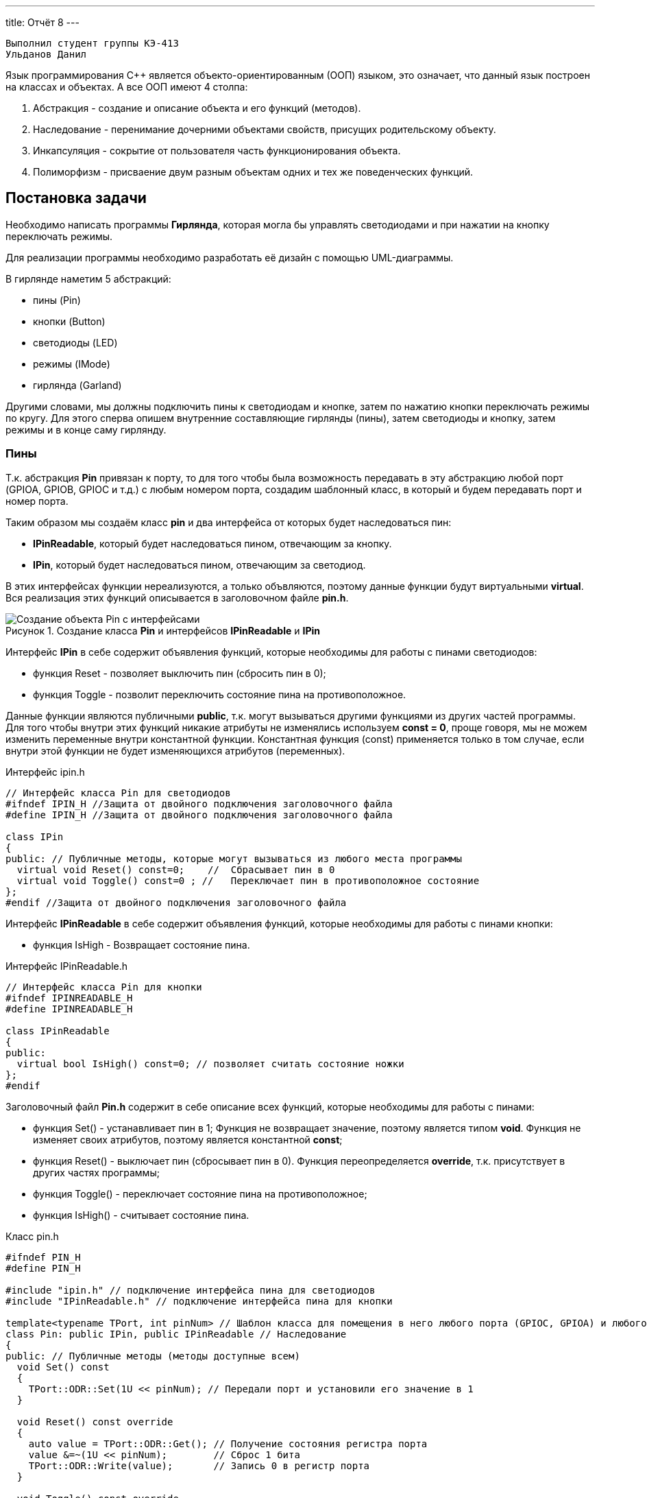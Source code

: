 ---
title: Отчёт 8
---

[text-right]
--
 Выполнил студент группы КЭ-413
 Ульданов Данил
--

:reproducible:

:description: Project_8
:keywords: AsciiDoc
:imagesdir: Image
:figure-caption: Рисунок
:table-caption: Таблица


:toc-title: Содержание
:toc:

[.notes]
Язык программирования С++ является объекто-ориентированным (ООП) языком, это означает, что данный язык построен на
классах и объектах. А все ООП имеют 4 столпа:

1. Абстракция - создание и описание объекта и его функций (методов).
2. Наследование - перенимание дочерними объектами свойств, присущих родительскому объекту.
3. Инкапсуляция - сокрытие от пользователя часть функционирования объекта.
4. Полиморфизм - присваение двум разным объектам одних и тех же поведенческих функций.

== Постановка задачи
Необходимо написать программы *Гирлянда*, которая могла бы управлять светодиодами и при нажатии на кнопку переключать режимы.

Для реализации программы необходимо разработать её дизайн с помощью UML-диаграммы.

В гирлянде наметим 5 абстракций:

- пины (Pin)
- кнопки (Button)
- светодиоды (LED)
- режимы (IMode)
- гирлянда (Garland)

Другими словами, мы должны подключить пины к светодиодам и кнопке, затем по нажатию кнопки переключать режимы по кругу.
Для этого сперва опишем внутренние составляющие гирлянды (пины), затем светодиоды и кнопку, затем режимы и в конце саму гирлянду.

=== Пины

Т.к. абстракция  *Pin* привязан к порту, то для того чтобы была возможность передавать в эту абстракцию любой порт
(GPIOA, GPIOB, GPIOC и т.д.) с любым номером порта, создадим шаблонный класс, в который и будем передавать порт и номер порта.

Таким образом мы создаём класс *pin* и два интерфейса от которых будет наследоваться пин:

- *IPinReadable*, который будет наследоваться пином, отвечающим за кнопку.
- *IPin*, который будет наследоваться пином, отвечающим за светодиод.

В этих интерфейсах функции нереализуются, а только объвляются, поэтому данные функции будут виртуальными *virtual*.
Вся реализация этих функций описывается в заголовочном файле *pin.h*.

.Создание класса *Pin* и интерфейсов *IPinReadable* и *IPin*
image::Создание объекта Pin с интерфейсами .png[]

Интерфейс *IPin* в себе содержит объявления функций, которые необходимы для работы с пинами светодиодов:

- функция Reset - позволяет выключить пин (сбросить пин в 0);
- функция Toggle - позволит переключить состояние пина на противоположное.

Данные функции являются публичными *public*, т.к. могут вызываться другими функциями из других частей программы.
Для того чтобы внутри этих функций никакие атрибуты не изменялись используем *const = 0*, проще говоря, мы не можем изменить переменные внутри константной функции.
Константная функция (const) применяется только в том случае, если внутри этой функции не будет изменяющихся атрибутов (переменных).

.Интерфейс ipin.h
[source, c++]
-------
// Интерфейс класса Pin для светодиодов
#ifndef IPIN_H //Защита от двойного подключения заголовочного файла
#define IPIN_H //Защита от двойного подключения заголовочного файла

class IPin
{
public: // Публичные методы, которые могут вызываться из любого места программы
  virtual void Reset() const=0;    //  Сбрасывает пин в 0
  virtual void Toggle() const=0 ; //   Переключает пин в противоположное состояние
};
#endif //Защита от двойного подключения заголовочного файла
-------
Интерфейс *IPinReadable* в себе содержит объявления функций, которые необходимы для работы с пинами кнопки:

- функция IsHigh - Возвращает состояние пина.

.Интерфейс IPinReadable.h
[source, c++]
-------
// Интерфейс класса Pin для кнопки
#ifndef IPINREADABLE_H
#define IPINREADABLE_H

class IPinReadable
{
public:
  virtual bool IsHigh() const=0; // позволяет считать состояние ножки
};
#endif
-------

Заголовочный файл *Pin.h* содержит в себе описание всех функций, которые необходимы для работы с пинами:

- функция Set() - устанавливает пин в 1; Функция не возвращает значение, поэтому является типом *void*. Функция не изменяет своих атрибутов, поэтому является константной *const*;
- функция Reset() - выключает пин (сбросывает пин в 0). Функция переопределяется *override*, т.к. присутствует в других частях программы;
- функция Toggle() - переключает состояние пина на противоположное;
- функция IsHigh() - считывает состояние пина.

.Класс pin.h
[source, c++]
-------
#ifndef PIN_H
#define PIN_H

#include "ipin.h" // подключение интерфейса пина для светодиодов
#include "IPinReadable.h" // подключение интерфейса пина для кнопки

template<typename TPort, int pinNum> // Шаблон класса для помещения в него любого порта (GPIOC, GPIOА) и любого номера этого порта
class Pin: public IPin, public IPinReadable // Наследование
{
public: // Публичные методы (методы доступные всем)
  void Set() const
  {
    TPort::ODR::Set(1U << pinNum); // Передали порт и установили его значение в 1
  }

  void Reset() const override
  {
    auto value = TPort::ODR::Get(); // Получение состояния регистра порта
    value &=~(1U << pinNum);        // Сброс 1 бита
    TPort::ODR::Write(value);       // Запись 0 в регистр порта
  }

  void Toggle() const override
  {
    TPort::ODR::Toggle(1U << pinNum); // Переключили состояние порта на противоположное
  }

  bool IsHigh() const override
  {
    auto value = TPort::IDR::Get(); //Получение состояния входного регистра
    return ( (value & (1U << pinNum) ) == (1 << pinNum) ); // Проверка на единичный бит
  }
};
#endif
-------
Таким образом была сделана абстракция для пина, котоая привязывается к конкретному порту и к конкретному номеру ножки.

=== Светодиоды

Т.к. абстракция  *LED* привязана к порту (ножке) процессора, поэтому при создании объекта типа LED передадим объкту LED ножку порта к которой светодиод привязан.

Таким образом мы создаём класс *LED* и интерфейс *ILED* от которого будет наследоваться светодиод.

В интерфейсе *ILED* функции нереализуются, а только объвляются, поэтому функции будут виртуальными *virtual*.
Вся реализация этих функций описывается в исполнительном файле *LED.срр*.

.Создание объекта LED с интерфейсом ILED
image::Создание  LED с интерфейсом ILED.PNG[]

Интерфейс *ILED* содержит в себе виртуальные функции, которые необходимы для работы со светодиодами:

- функция Toggle() - переключает состояние светодиода на противоположное. Функция не возвращается значение и не имеет изменяющихся атрибутов.
- функция SwithOff() - позволяет выключить светодиод.

.Интерфейс ILED.h
[source, c++]
-------
//Интерфейс класса Led
#ifndef ILED_H
#define ILED_H

class ILed
{
public:
  virtual void SwithOff() const=0;  // Виртуальный метод выключения светодиода.
  virtual void Toggle() const=0;    // Виртуальный метод переключения светодиода в противоположное состояние.
};
#endif
-------

В интерфейсе функции нереализуются, а только объвляются. Вся реализация этих функций описывается в файле *LED.cpp*.

.Заголовочный файл LED.h
[source, c++]
-------
#ifndef  LED_H
#define  LED_H

#include "ILED.h" // подключение интерфейса светодиода
#include "ipin.h" // подклчение интерфейса пина

class Led : public ILed // наследование LED от интерфейса ILED
{
public:
   Led(const IPin& pin) ; // конструктор в который передаётся ссылка на класс типа IPin

//----------Переопределяются, т.к. они уже есть в интерфейсе--------------------
   void SwithOff() const override; // Переопределяемый метод выключение светодиода
   void Toggle() const override;   // Переобпределяемый метод переключение светодиода
//------------------------------------------------------------------------------

private: // приватный атрибут, который хранит ссылку на интерфейс (его инициализация находится в LED.cpp)
    const IPin& _pin;
};
#endif
-------

.Исполняемый файл LED.сpp
[source, c++]
-------
#include "LED.h" // подключение заголовочного файла LED
Led::Led(const IPin& pin): _pin(pin) // инициализация ссылки на объект IPin
{

}
// потушить светодиод
void Led::SwithOff() const
{
  _pin.Reset(); // у IPin есть метод Reset(), который сбрасывает пин в 0
}

// переключить светодиод
void Led::Toggle() const
{
  _pin.Toggle(); // у IPin есть метод Toggle(), который переключает пин из одного состояния в противоположное
}
-------

=== Кнопка

Абстракция  *Button* привязана к порту так же как и светодиод,поэтому по аналогии со светодиодом, создадим класс *Button* и интерфейс от которых будет наследоваться кнопка:

.Создание объекта Button и его интерфейса
image::Создание кнопки.PNG[]

Интерфейс *IButton* содержит в себе функции, которые необходимы для работы с кнопками:

- функция IsPressed - показывает состояние кнопки (Нажата / не нажата).

.Интерфейс IButton.h
[source, c++]
-------
//Интерфейс класса кнопки
#ifndef IBUTTON_H
#define IBUTTON_H

class IButton
{
public:
  virtual bool IsPressed() const=0;
};
#endif
-------

.Заголовочный файл Button.h
[source, c++]
-------
#ifndef  BUTTON_H
#define  BUTTON_H

#include "IButton.h" // Подключение интерфейса Button
#include "iPinReadable.h" // Подключение интерфейса считывания

class Button : public IButton // наследование Button от интерфейса IButton
{
public:
  Button(const IPinReadable& pin) ;
  bool IsPressed() const override;

private:
    const IPinReadable& _pin;
};
#endif
-------
В интерфейсе функции нереализуются, а только объвляются. Вся реализация этих функций описывается в файле *Button.cpp*.

.Класс Button.сpp
[source, c++]
-------
#include "Button.h" // подключение заголовочного файла Button

Button::Button(const IPinReadable& pin): _pin(pin)
{

}
bool Button::IsPressed() const
{
    if( !_pin.IsHigh() )  // Если кнопка не нажата
    {
        while (!_pin.IsHigh()) // Если в какой-то момент времени кнопка нажалась, то режим меняем
        {
           volatile int a = 1; // ничего не делающая строчка, нужна для ожидания пока кнопка обратно не отпустится
        }
        return true;
    }
    return false;
}
-------

Затем создами *pinconfig.h* для того, чтобы здесь задавать привязку к пинам.
Чтобы светодиоды были привязаны только к абстрактному классу, а не к выводам микроконтроллера непосредственно.
Аналогично создадим и для кнопки.

.Класс pinconfig.h
[source, c++]
-------
#ifndef  PINCONFIG_H
#define  PINCONFIG_H

#include "pin.h"

//-----------------------------Светодиоды---------------------------------------
inline constexpr Pin<GPIOC, 5> pinC5;
inline constexpr Pin<GPIOC, 8> pinC8;
inline constexpr Pin<GPIOC, 9> pinC9;
inline constexpr Pin<GPIOA, 5> pinA5;
//------------------------------------------------------------------------------

inline constexpr Pin<GPIOC, 13> pinC13; // кнопка
#endif
-------

=== Режимы

Гирлянда подразумевает в себе 4 режима:

- Мигалка
- Шахматы
- Ёлочка
- Горка

Все режимы объединяет интерфейс *IMode*, который должен реализовывать 2 функции:

- Update() - обновляет светодиоды в гирлянде. Метод будет не константным, так как будут присутствовать изменяющиеся атрибуты;
- Clear() - очистка светодиодов (сброс их в начальное состояние). Данный метод тоже не будет константным.

.Создание режимов
image::Создание режимов.PNG[]

.Интерфейс IMode.h
[source, c++]
-------
//Интерфейс для различных режимов
#ifndef IMODE_H
#define IMODE_H

#include <array>   // подключение библиотеки массивов
#include "ILED.h" // подключение интерфейса LED

using tArrayLeds = std::array<ILed*,4>;

class IMode
{
public:
  IMode(const tArrayLeds& leds): _leds(leds)
  {

  }
  virtual void Update() const
  {
     for(auto& it:_leds) // Весь массив из светодиодов
     {
        it->Toggle(); // Переключает светодиоды из одного состояния в другое
     }
  };

  virtual void Clear() const
  {
    for(auto& it:_leds)
    {
       it->SwithOff(); // Выключает каждый светодиод из массива светодиодов
    }
  };

protected:
   const tArrayLeds& _leds; // массив из светодиодов может использоваться только классами наследниками
};
#endif
-------

В данном интерфейсе функции и объявляются и реализуются.

Далее на каждый режим будут сосданы по 2 файла: заголовочный и исполнительный.

==== Мигалка
Опишем режим *AllMode*, который должен просто моргать всеми светодиодами.
Мигание заключается в том, что весь массив светодиодов зажигается и весь гасится.
Для этого режима достаточно использовать методы родителя *IMode*, лишь передав в режим массив из светодиодов.

.Заголовочный файл AllMode.h
[source, c++]
-------
//заголовочный файл для режима "Моргалка"
#ifndef ALLMODE_H
#define ALLMODE_H

#include "IMode.h" // Подключение интерфейса IMode
#include "iled.h" // Подключение интерфейса LED

class AllMode: public IMode // Наследование режима моргания от интерфейса IMode
{
public:
   AllMode(const tArrayLeds& leds) ; // Передача светодиодов в режим моргалки
};
#endif
-------

.Исполняемый файл AllMode.сpp
[source, c++]
-------
#include "AllMode.h" // Подключение заголовочника

AllMode::AllMode(const tArrayLeds& leds): IMode(leds) // Наследование всех функций (методов) он интерфейса IMode
{
  
}
-------

==== Шахматы
Далее опишем режим *ChessMode*, который должен моргать светодиодами в шахматном порядке.
Для данного методы необходимо переопределить функцию Clear() *override*.

.Заголовочный файл ChessMode.h
[source, c++]
-------
//заголовочный файл для режима "Шахматы"
#ifndef CHESSMODE_H
#define CHESSMODE_H

#include "IMode.h" // Подключение инерфейса IMode
#include  "ILED.h" // Подключение интерфейса LED

class ChessMode: public IMode // Наследование режима шахматы от интерфейса IMode
{
public:
   ChessMode(const tArrayLeds& led) ; // Передача светодиодов в режим шахмат
   void Clear() const override ;      // Переопределённая функция выключения светодиодов
};
#endif
-------

.Исполняемый файл ChessMode.сpp
[source, c++]
-------
#include "ChessMode.h" // Подключение заголовочника

ChessMode::ChessMode(const tArrayLeds& leds): IMode(leds) // Наследование всех функций от интерфейса IMode
{
  Clear(); // Вызов переопределённой функции
}

void ChessMode::Clear() const // реализация переопределённой функции
{
    for (std::uint32_t i = 0; i < std::size(_leds); ++i) // Пока не пройдём весь массив светодиодов
    {
      if ((i % 2) == 0) // Проверка на чётность
      {
         _leds[i]->Toggle(); // переключаем в противоположное состояние чётные светодиоды
      }
    }
}
-------
==== Ёлочка
Далее опишем режим *TreeMode*, который должен зажигать светодиоды по порядку от первого к последнему, а затем тушить их так же.

.Заголовочный файл TreeMode.h
[source, c++]
-------
//заголовочный файл для режима "Ёлочка"
#ifndef TREEMODE_H
#define TREEMODE_H

#include "IMode.h"
#include  "Iled.h"

class TreeMode: public IMode
{
public:
   TreeMode(const tArrayLeds& led) ; // Передача массива из светодиодав
   void Update() override ;  // Переопределение функции

private:
  uint32_t ledNumber = 0; // Индекс светодиода
};
#endif
-------

.Исполняемый файл TreeMode.сpp
[source, c++]
-------
#include "TreeMode.h"

TreeMode::TreeMode(const tArrayLeds& leds): IMode(leds)
{
  Clear();  // нужна для сброса всех светодиодов в 0 в начальный момент переклчения на данный режим
}

void TreeMode::Update()
{
  _leds[ledNumber]->Toggle();  // переключаем светодиод на противоположное состояние
  if(ledNumber == (size(_leds)-1)) // если дошли до конца массива светодиодов
  {
      ledNumber = 0; // то начинаем с начала
  }
  else
  {
      ledNumber++; // иначе переходим к следующему светодиоду
  }
}
-------
==== Горка
Опишем режим *SlideMode*, который должен зажигать сперва два крайних светодиоды, затем второй от начала и с конца и т.д. и тушить их также попарно, как зажигались, но в обратном порядке.

.Заголовочный файл SlideMode.h
[source, c++]
-------
//заголовочный файл для режима "Горка"
#ifndef SLIDEMODE_H
#define SLIDEMODE_H

#include "IMode.h" // Подключение инерфейса IMode
#include  "ILED.h" // Подключение интерфейса LED

class SlideMode: public IMode // Наследование режима горки от интерфейса IMode
{
public:
   SlideMode(const tArrayLeds& led) ; // передача светодиодов в режим горки
   void Update() override ;

private:
  uint32_t ledNumber = 0;  //  индекс светодиода
  bool revers = false;    // Флаг, отвечающий за прямое и обратное зажигание светодиодов
};
#endif
-------

.Исполняемый файл SlideMode.сpp
[source, c++]
-------
#include "SlideMode.h" // подключение заголовочника режима горки

SlideMode::SlideMode(const tArrayLeds& leds): IMode(leds) // Наследование всех функций (методов) от интерфейса IMode
{
  Clear();  // Сброс светодиодов в начальное состояние
}

void SlideMode::Update()  // Реализация переопределённой функции
{
  _leds[ledNumber]->Toggle(); // Переключение светодиода (от начала) в противоположное состояние
  if (ledNumber != (size(_leds) - 1 - ledNumber)) // Если номера светодиодов не пересеклись
  {
    _leds[size(_leds) - 1 - ledNumber]->Toggle(); // то переключаем состояние светодиода с конца на противоположное
  }

  if (!revers) // Если прямой ход
  {
     if(ledNumber < ( ((size(_leds) + 1) / 2) -1 ) ) // Если индекс светодиода не дошёл до середины
     {
        ledNumber ++ ; // то прибавляем индекс светодиода
     }
     else
     {
       revers = true; // иначе идём в обратном порядке
     }
  }
  else  // Иначе обратный ход
  {
     if(ledNumber > 0) // Если индекс светодиода от начала больше 0
     {
        ledNumber --; //  идём в обратном порядке и отнимаем индекс светодиода
     }
     else // иначе
     {
       revers = false; // как только индекс светодиода стал = 0, переходим в прямой ход
     }
  }
}
-------

=== Гирлянда
Гирлянда управляет режимами, а значит должна уметь переключать режимы и обновлять состояние текущего режима.

- UpdateCurrentMode() - обновляет состояние текущего режима.
- SwithNextMode() - переключает режим на следующий.

.Создание объекта Garland
image::Создание гирлянды.png[]

.Заголовочный файл Garland.h
[source, c++]
-------
//Интерфейс для различных режимов
#ifndef GARLAND_H
#define GARLAND_H

#include <array>    // Подключение библиотеки массивов
#include "IMode.h" // Подключение интерфейса

using tArrayModes = std::array<IMode*, 4>; // Передача массива из режима
class Garland
{
public:
  Garland(const tArrayModes& modes): _modes(modes) // Инициализация ссылки на массив режимов
  {

  }

  void UpdateCurrentMode() const
  {
     _modes[modeNumber]->Update(); // Обновляет состояние светодиодов в текущем режиме
  };

  void SwithNextMode()
  {
    if (modeNumber == (_modes.size()-1)) // Если номер режима = последнему режиму,
    {
      modeNumber = 0; // то номер режима скидываем в ноль и начинаем заново (гоняем по кругу режимы)
    }
    else // Иначе
    {
      modeNumber ++; // переключаемся на следующий режим
    }
    _modes[modeNumber]->Clear(); // Сброс всех светодиодов
  };

private:
   uint32_t modeNumber = 0;    // Счётчик режимов
   const tArrayModes& _modes;  // Массив из режимов
};
#endif
-------

=== Исполнительный файл Main.cpp
И напишем код в main.cpp. Подключим необходимые заголовочники и создадим объекты:
светодиоды, кнопка, режимы и гирлянда.

.Главный файл main.сpp
[source, c++]
-------
#include "rccregisters.hpp" // Для модуля RCC
#include "gpiocregisters.hpp" // регистр для порта с
#include "gpioaregisters.hpp" // регистр для порта a

#include "pinconfig.h" // подкючение привязанных пинов к портам МК
#include "LED.h"   // подключение заголовочного файла
#include  "Button.h" // для кнопки
#include "AllMode.h" // режим горят все
#include "ChessMode.h" // режим шахматы
#include "TreeMode.h" // режим ёлочка
#include "SlideMode.h" // режим горочка
#include "Garland.h" // гирлянда

#include <iostream> // подключение стандартной библиотеки С++
#include <array> // подключение библиотек для работы с массивами
// -------------------------Функция задержки-----------------------------------
void Delay(uint64_t value)
{
  for(uint64_t i = 0;i<value;++i)
  {
    volatile uint64_t j = i;
  }
}
//------------------------------------------------------------------------------

//-------Создание объектов (компонентов гирлянды) с привязкой к пинам-----------
Led led1(pinA5); // светодиод 1
Led led2(pinC9); // светодиод 2
Led led3(pinC8); // светодиод 3
Led led4(pinC5); // светодиод 4
Button userButton1(pinC13); // кнопка
//------------------------------------------------------------------------------

//---------------------------------Массива из светодиодов-----------------------
    tArrayLeds leds =
    {
      &led1,
      &led2,
      &led3,
      &led4,
    };
//------------------------------------------------------------------------------

//-------------Создание объектов (режимов) с массивом из светодиодов------------
  AllMode allMode(leds);
  ChessMode chessMode(leds);
  TreeMode treeMode(leds);
  SlideMode slideMode(leds);
//------------------------------------------------------------------------------

//----------------------------------Массив из режимов--------------------------
    using tArrayModes = std::array<IMode*,4>;
    tArrayModes modes =
    {
      &allMode,
      &chessMode,
      &treeMode,
      &slideMode,
    };
//------------------------------------------------------------------------------

//-------------Создание объекта (гирлянда) с привязкой к режимам----------------
  Garland garland(modes);
//------------------------------------------------------------------------------

int main()
{
  //Подать тактирование на порт С
  RCC::AHB1ENR::GPIOCEN::Enable::Set();
  RCC::AHB1ENR::GPIOAEN::Enable::Set();


  //Порт С перевести в режим вывода
  GPIOC::MODER::MODER5::Output::Set();
  GPIOC::MODER::MODER8::Output::Set();
  GPIOC::MODER::MODER9::Output::Set();
  GPIOA::MODER::MODER5::Output::Set();

  for(;;)  // вечный цикл
  {
    if(userButton1.IsPressed()) // Если кнопка нажата
    {
      garland.SwithNextMode(); // Меняем режим
    }
    Delay(1000000);
    garland.UpdateCurrentMode(); // обновляем текущий режим светодиодов
  }
}
-------

Результат работы гирлянды с четырьмя режимами и чётным количеством светодиодов представлен в видео.

.4 Режима с чётным количеством светодиодов
Видео прикреплено с названием Четные

С нечётным количеством светодиодов.

.4 Режима с нечётным количеством светодиодов
Видео прикреплено с названием НеЧетные

== Вывод
Я научился грамотно (с возможностью расширения) писать код.
Узнал, что в объектно-ориентированном программировании помогают коротко и аддаптивно писать код такие свойства, как:
абстракция - с помощью неё мы создавали классы и "заворачивали" внутренности в более крупные объекты (пины передавались в светодиоды, светодиоды передавались в режимы, режимы в гирлянду, другими словами, гирлянда управляет только набором режимов, не управляет напрямую пинами),
наследование - которое позволяло перенимать родительские свойства (например все разновидности режимов имеют общего родителя - IMode, в котором описаны два метода, и эти же два метода перенимались дочерними режимами),
инкапсуляция - благодаря которой можно скрывать атрибуты класса, для того чтобы они не были видны извне.
Я разработал программу Гирлянда, которая согласно заданию, светит светодиодами в разных режимах.

